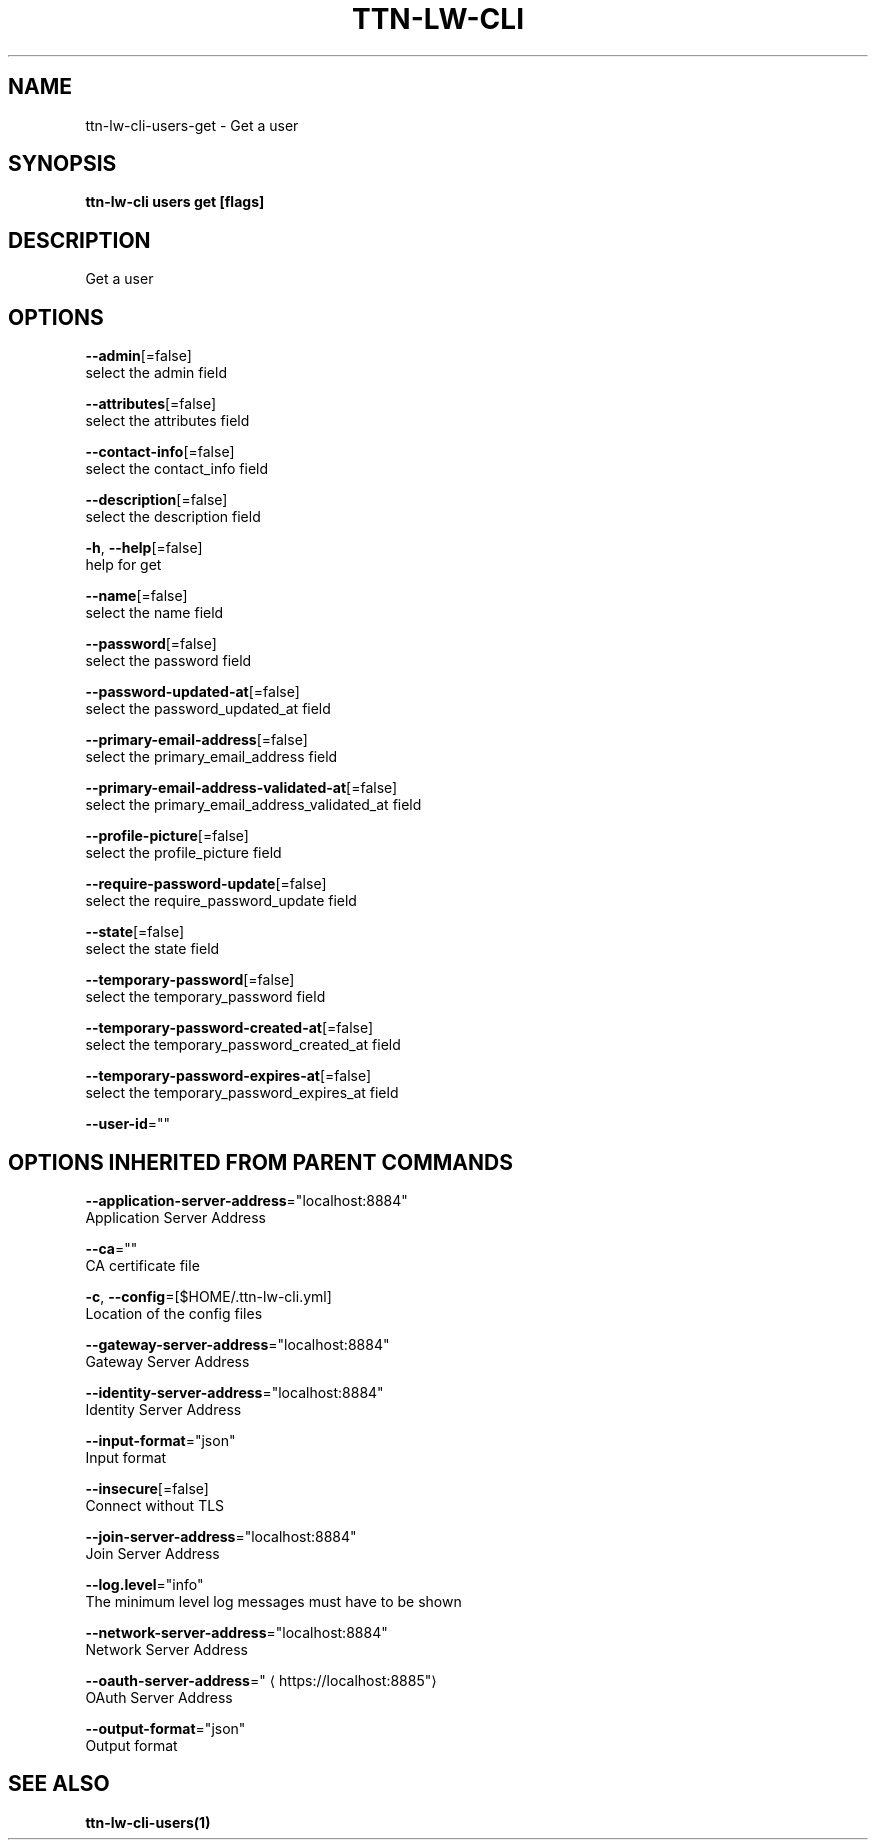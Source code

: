 .TH "TTN-LW-CLI" "1" "Feb 2019" "TTN" "The Things Network Stack for LoRaWAN" 
.nh
.ad l


.SH NAME
.PP
ttn\-lw\-cli\-users\-get \- Get a user


.SH SYNOPSIS
.PP
\fBttn\-lw\-cli users get [flags]\fP


.SH DESCRIPTION
.PP
Get a user


.SH OPTIONS
.PP
\fB\-\-admin\fP[=false]
    select the admin field

.PP
\fB\-\-attributes\fP[=false]
    select the attributes field

.PP
\fB\-\-contact\-info\fP[=false]
    select the contact\_info field

.PP
\fB\-\-description\fP[=false]
    select the description field

.PP
\fB\-h\fP, \fB\-\-help\fP[=false]
    help for get

.PP
\fB\-\-name\fP[=false]
    select the name field

.PP
\fB\-\-password\fP[=false]
    select the password field

.PP
\fB\-\-password\-updated\-at\fP[=false]
    select the password\_updated\_at field

.PP
\fB\-\-primary\-email\-address\fP[=false]
    select the primary\_email\_address field

.PP
\fB\-\-primary\-email\-address\-validated\-at\fP[=false]
    select the primary\_email\_address\_validated\_at field

.PP
\fB\-\-profile\-picture\fP[=false]
    select the profile\_picture field

.PP
\fB\-\-require\-password\-update\fP[=false]
    select the require\_password\_update field

.PP
\fB\-\-state\fP[=false]
    select the state field

.PP
\fB\-\-temporary\-password\fP[=false]
    select the temporary\_password field

.PP
\fB\-\-temporary\-password\-created\-at\fP[=false]
    select the temporary\_password\_created\_at field

.PP
\fB\-\-temporary\-password\-expires\-at\fP[=false]
    select the temporary\_password\_expires\_at field

.PP
\fB\-\-user\-id\fP=""


.SH OPTIONS INHERITED FROM PARENT COMMANDS
.PP
\fB\-\-application\-server\-address\fP="localhost:8884"
    Application Server Address

.PP
\fB\-\-ca\fP=""
    CA certificate file

.PP
\fB\-c\fP, \fB\-\-config\fP=[$HOME/.ttn\-lw\-cli.yml]
    Location of the config files

.PP
\fB\-\-gateway\-server\-address\fP="localhost:8884"
    Gateway Server Address

.PP
\fB\-\-identity\-server\-address\fP="localhost:8884"
    Identity Server Address

.PP
\fB\-\-input\-format\fP="json"
    Input format

.PP
\fB\-\-insecure\fP[=false]
    Connect without TLS

.PP
\fB\-\-join\-server\-address\fP="localhost:8884"
    Join Server Address

.PP
\fB\-\-log.level\fP="info"
    The minimum level log messages must have to be shown

.PP
\fB\-\-network\-server\-address\fP="localhost:8884"
    Network Server Address

.PP
\fB\-\-oauth\-server\-address\fP="
\[la]https://localhost:8885"\[ra]
    OAuth Server Address

.PP
\fB\-\-output\-format\fP="json"
    Output format


.SH SEE ALSO
.PP
\fBttn\-lw\-cli\-users(1)\fP
